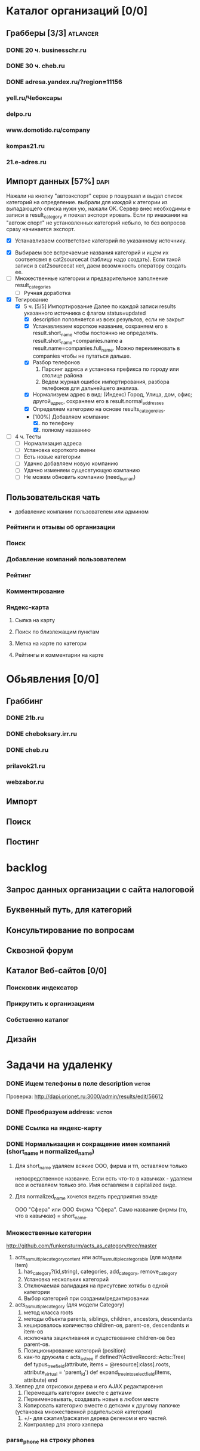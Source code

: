 * Каталог организаций [0/0]
** Грабберы [3/3]																									 :atlancer:
	 SCHEDULED: <2009-06-01 Пнд> DEADLINE: <2009-07-31 Птн>
	 
*** DONE 20 ч. businesschr.ru	
		:PROPERTIES:
		:hours:    20
		:END:
*** DONE 30 ч. cheb.ru
		:PROPERTIES:
		:hours:    30
		:END:
*** DONE adresa.yandex.ru/?region=11156
*** yell.ru/Чебоксары
*** delpo.ru
*** www.domotido.ru/company
*** kompas21.ru
*** 21.e-adres.ru
** Импорт данных [57%] 																								 :dapi:

	 Нажали на кнопку "автоэкспорт" серве
   р пошуршал и  выдал список категорий
   на определение.  выбрали для каждой к
   атегории из  выпадающего списка нужн
   ую, нажали OK.  Сервер внес необходимы
   е записи в  result_category и поехал экспорт
   ировать.  Если пр инажании на "автоэк
   спорт" не  установленных категорий
	 небыло,
	 то без  вопросов сразу начинается экспорт.
	 
	 * [X] Устанавливаем соответствие категорий по указанному источнику.
   * [X] Выбираем все встречаемые названия категорий и ищем их соответсвия
				 в cat2sourcecat (таблицу надо создать). Если такой записи в cat2sourcecat нет,
				 даем возомжность оператору создать ее.
   * [ ] Множественные категории и предварительное заполнение result_categories
	 * [ ] Ручная доработка
 	  * [ ] непереносимые организации и категории
			 		помечать организации (наверное в results) и категорий (no_follow),
			 		которые автоматически не вносятся в каталог
		* [ ] need_human='t' и attr_freshed если есть поля которые закрыты
			 для обновления (attr_closed)
		* [ ] Автоматическое закрытие поля компании при изменении attr_closed
		* [ ] Вывод повторяющихся компаний (select count(*) from results group by company_id)
		* [ ] pending, Если что помечаем results как нуждающийся в ручной
					обратоке по полу телефонов
		* [ ] Вынести импорт разделов на отдельную страницу
   * [X] Тегирование
	 * [X] 5 ч. [5/5] Импортирование
				 Далее по каждой записи results указанного источника с флагом
				 status=updated
		 * [X] description пополняется из всех результов, если не закрыт
		 * [X] Устанавливаем короткое название, сохраняем его в result.short_name
					 чтобы постоянно не определять. result.short_name=companies.name а result.name=companies.full_name.
					 Можно переименовать в companies чтобы не путаться дальше.
		 * [X] Разбор телефонов
			 1. Парсинг адреса и установка префикса по городу или столице района
			 2. Ведем журнал ошибок импортирования, разбора телефонов для дальнейшего анализа.
		 * [X] Нормализуем адрес в вид: (Индекс) Город, Улица, дом, офис; другой_адрес,
					 сохраняем его в result.normal_addresses
		 * [X] Определяем категорию на основе results_categoreies.
		 * [100%] Добавляем компании:
			 1. [X] по телефону
			 2. [X] полному названию
   * [ ] 4 ч. Тесты
			- [ ] Нормализация адреса
			- [ ] Установка короткого имени
			- [ ] Есть новые категории
			- [ ] Удачно добавляем новую компанию
			- [ ] Удачно изменяем сущесвтующую компанию
			- [ ] Не можем обновить компанию (need_human)
	 
** Пользовательская чать
 	* добавление компании пользователем или админом
*** Рейтинги и отзывы об организации
*** Поиск
*** Добавление компаний пользователем
*** Рейтинг
*** Комментирование
*** Яндекс-карта
**** Сылка на карту
**** Поиск по близлежащим пунктам
**** Метка на карте по категори
**** Рейтингы и комментарии на карте
* Обьявления [0/0]
** Граббинг
*** DONE 21b.ru
*** DONE cheboksary.irr.ru
*** DONE cheb.ru
*** prilavok21.ru
*** webzabor.ru
** Импорт
** Поиск
** Постинг
* backlog
** Запрос данных организации с сайта налоговой
** Буквенный путь, для категорий
** Консультирование по вопросам
** Сквозной форум
** Каталог Веб-сайтов [0/0]
*** Поисковик индексатор
*** Прикрутить к организациям
*** Собственно каталог
** Дизайн
* Задачи на удаленку
*** DONE Ищем телефоны в поле description														 :victor:
		Проверка: http://dapi.orionet.ru:3000/admin/results/edit/56612
*** DONE Преобразуем address:																				 :victor:
*** DONE Ссылка на яндекс-карту
*** DONE Нормальизация и сокращение имен компаний (short_name и normalized_name)
**** Для short_name удаляем всякие ООО, фирма и тп, оставляем только
		 непосредственное название. Если есть что-то в кавычках - удаляем все
		 и оставляем только это. Имя оставляем в capitalized виде.
**** Для normalized_name хочется видеть предприятия ввиде 
		 ООО "Сфера" или ООО Фирма "Сфера". Само название фирмы (то, что в
     кавычках) = short_name.

*** Множественные категории
		http://github.com/funkensturm/acts_as_category/tree/master

    1) acts_as_multiple_category_content или acts_as_multiple_categorable (для модели Item)
			 1. has_category?(id,string), categories, add_category, remove_category
			 2. Установка нескольких категорий
			 3. Отключаемая валидация на присутсвие хотябы в одной категории
			 4. Выбор категорий при создании/редактировании
    2) acts_as_multiple_category (для модели Category)
     1. метод класса roots
     2. методы объекта parents, siblings, children, ancestors, descendants
     3. кешировалось количество children-ов, parent-ов, descendants и
        item-ов
     4. исключала зацикливания и существование children-ов без parent-ов.
     5. Позиционирование категорий (position)
     6. как-то дружила с acts_as_tree if
        defined?(ActiveRecord::Acts::Tree)
				def typus_tree_field(attribute, items = @resource[:class].roots, attribute_virtual = 'parent_id')
				def expand_tree_into_select_field(items, attribute)
				end
    3) Хелпер для отрисовки дерева и его AJAX редактировния
			 1. Перемещать категории вместе с детками
			 2. Переименовывать, создавать новые в любом месте
			 3. Копировать категорию вместе с детками к другому папочке
          (установка множественной родительской категории)
			 4. +/- для сжатия/расжатия дерева фелеком и его частей.
			 5. Контроллер для этого хэлпера
*** parse_phone на строку phones
